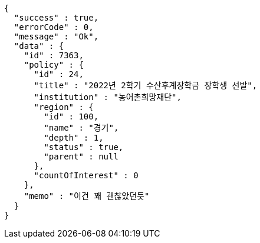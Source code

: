 [source,options="nowrap"]
----
{
  "success" : true,
  "errorCode" : 0,
  "message" : "Ok",
  "data" : {
    "id" : 7363,
    "policy" : {
      "id" : 24,
      "title" : "2022년 2학기 수산후계장학금 장학생 선발",
      "institution" : "농어촌희망재단",
      "region" : {
        "id" : 100,
        "name" : "경기",
        "depth" : 1,
        "status" : true,
        "parent" : null
      },
      "countOfInterest" : 0
    },
    "memo" : "이건 꽤 괜찮았던듯"
  }
}
----
